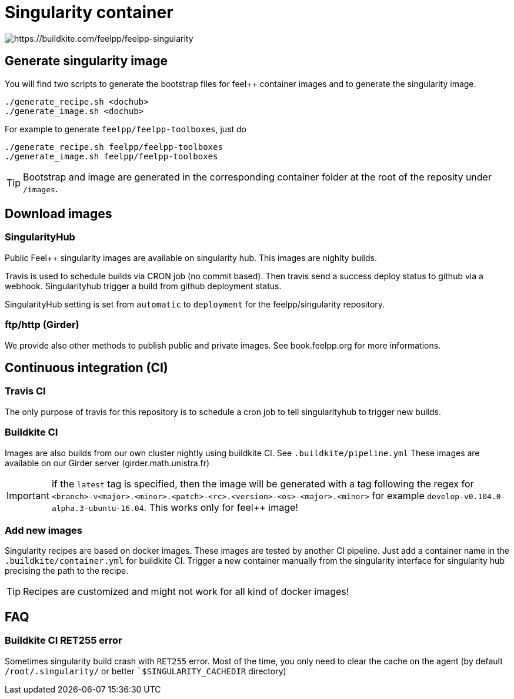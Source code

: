 = Singularity container

image:https://badge.buildkite.com/93b420065f76121c5bd720bf8d454c91b77658df278c7a96d9.svg[https://buildkite.com/feelpp/feelpp-singularity]

== Generate singularity image

:INFO: SINGULARITY VERSION: >= 2.4

You will find two scripts to generate the bootstrap files for feel++ container
images and to generate the singularity image.

```
./generate_recipe.sh <dochub>
./generate_image.sh <dochub>
```

For example to generate `feelpp/feelpp-toolboxes`, just do

```
./generate_recipe.sh feelpp/feelpp-toolboxes
./generate_image.sh feelpp/feelpp-toolboxes
```

TIP: Bootstrap and image are generated in the corresponding container folder at
the root of the reposity under `/images`.

== Download images

=== SingularityHub

Public Feel++ singularity images are available on singularity hub.
This images are nighlty builds.

Travis is used to schedule builds via CRON job (no commit based).
Then travis send a success deploy status to github via a webhook.
Singularityhub trigger a build from github deployment status.

SingularityHub setting is set from `automatic` to `deployment` for
the feelpp/singularity repository.

=== ftp/http (Girder)

We provide also other methods to publish public and private images.
See book.feelpp.org for more informations.

== Continuous integration (CI)

=== Travis CI

The only purpose of travis for this repository is to schedule a
cron job to tell singularityhub to trigger new builds.

=== Buildkite CI

Images are also builds from our own cluster nightly using buildkite CI.
See `.buildkite/pipeline.yml`
These images are available on our Girder server (girder.math.unistra.fr)

IMPORTANT: if the `latest` tag is specified, then the image will be generated
with a tag following the regex for
`<branch>-v<major>.<minor>.<patch>-<rc>.<version>-<os>-<major>.<minor>`
for example `develop-v0.104.0-alpha.3-ubuntu-16.04`.
This works only for feel++ image!

=== Add new images

Singularity recipes are based on docker images. These images are tested
by another CI pipeline.
Just add a container name in the `.buildkite/container.yml` for buildkite CI.
Trigger a new container manually from the singularity interface for
singularity hub precising the path to the recipe.

TIP: Recipes are customized and might not work for all kind of docker images!

== FAQ

=== Buildkite CI RET255 error

Sometimes singularity build crash with `RET255` error. Most of the time,
you only need to clear the cache on the agent (by default `/root/.singularity/`
or better ``$SINGULARITY_CACHEDIR` directory)

